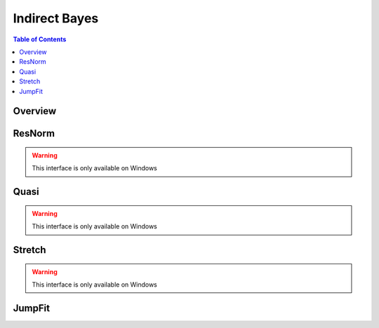 Indirect Bayes
==============

.. contents:: Table of Contents
  :local:

Overview
--------

.. interface:: Bayes
  :align: right
  :width: 350

ResNorm
-------

.. warning:: This interface is only available on Windows

.. interface:: Bayes
  :widget: ResNorm

Quasi
-----

.. warning:: This interface is only available on Windows

.. interface:: Bayes
  :widget: Quasi

Stretch
-------

.. warning:: This interface is only available on Windows

.. interface:: Bayes
  :widget: Stretch

JumpFit
-------

.. interface:: Bayes
  :widget: JumpFit

.. categories:: Interfaces Indirect
